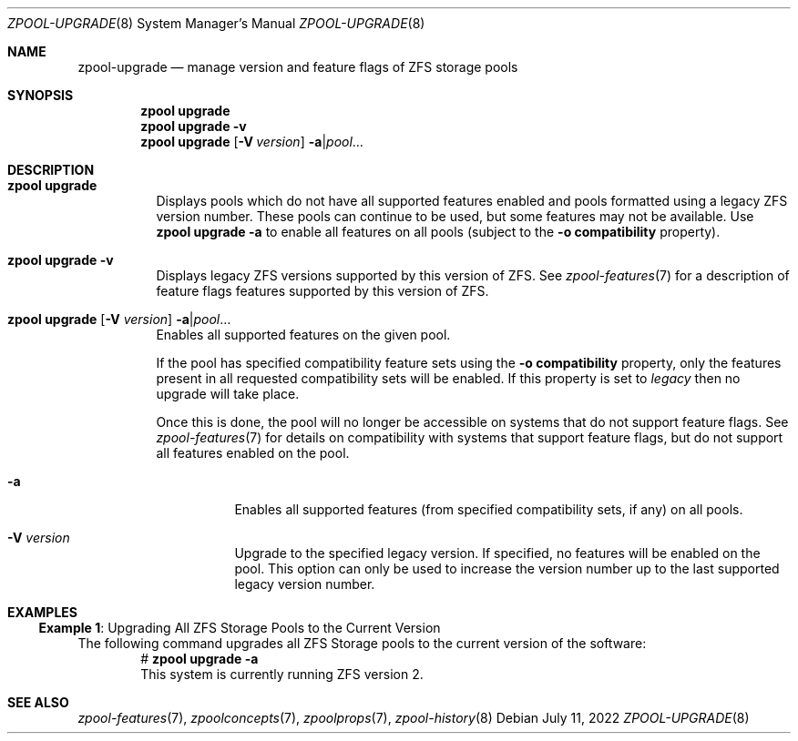 .\" SPDX-License-Identifier: CDDL-1.0
.\"
.\" CDDL HEADER START
.\"
.\" The contents of this file are subject to the terms of the
.\" Common Development and Distribution License (the "License").
.\" You may not use this file except in compliance with the License.
.\"
.\" You can obtain a copy of the license at usr/src/OPENSOLARIS.LICENSE
.\" or https://opensource.org/licenses/CDDL-1.0.
.\" See the License for the specific language governing permissions
.\" and limitations under the License.
.\"
.\" When distributing Covered Code, include this CDDL HEADER in each
.\" file and include the License file at usr/src/OPENSOLARIS.LICENSE.
.\" If applicable, add the following below this CDDL HEADER, with the
.\" fields enclosed by brackets "[]" replaced with your own identifying
.\" information: Portions Copyright [yyyy] [name of copyright owner]
.\"
.\" CDDL HEADER END
.\"
.\" Copyright (c) 2007, Sun Microsystems, Inc. All Rights Reserved.
.\" Copyright (c) 2012, 2018 by Delphix. All rights reserved.
.\" Copyright (c) 2012 Cyril Plisko. All Rights Reserved.
.\" Copyright (c) 2017 Datto Inc.
.\" Copyright (c) 2018 George Melikov. All Rights Reserved.
.\" Copyright 2017 Nexenta Systems, Inc.
.\" Copyright (c) 2017 Open-E, Inc. All Rights Reserved.
.\" Copyright (c) 2021, Colm Buckley <colm@tuatha.org>
.\"
.Dd July 11, 2022
.Dt ZPOOL-UPGRADE 8
.Os
.
.Sh NAME
.Nm zpool-upgrade
.Nd manage version and feature flags of ZFS storage pools
.Sh SYNOPSIS
.Nm zpool
.Cm upgrade
.Nm zpool
.Cm upgrade
.Fl v
.Nm zpool
.Cm upgrade
.Op Fl V Ar version
.Fl a Ns | Ns Ar pool Ns …
.
.Sh DESCRIPTION
.Bl -tag -width Ds
.It Xo
.Nm zpool
.Cm upgrade
.Xc
Displays pools which do not have all supported features enabled and pools
formatted using a legacy ZFS version number.
These pools can continue to be used, but some features may not be available.
Use
.Nm zpool Cm upgrade Fl a
to enable all features on all pools (subject to the
.Fl o Sy compatibility
property).
.It Xo
.Nm zpool
.Cm upgrade
.Fl v
.Xc
Displays legacy ZFS versions supported by this version of ZFS.
See
.Xr zpool-features 7
for a description of feature flags features supported by this version of ZFS.
.It Xo
.Nm zpool
.Cm upgrade
.Op Fl V Ar version
.Fl a Ns | Ns Ar pool Ns …
.Xc
Enables all supported features on the given pool.
.Pp
If the pool has specified compatibility feature sets using the
.Fl o Sy compatibility
property, only the features present in all requested compatibility sets will be
enabled.
If this property is set to
.Ar legacy
then no upgrade will take place.
.Pp
Once this is done, the pool will no longer be accessible on systems that do not
support feature flags.
See
.Xr zpool-features 7
for details on compatibility with systems that support feature flags, but do not
support all features enabled on the pool.
.Bl -tag -width Ds
.It Fl a
Enables all supported features (from specified compatibility sets, if any) on
all
pools.
.It Fl V Ar version
Upgrade to the specified legacy version.
If specified, no features will be enabled on the pool.
This option can only be used to increase the version number up to the last
supported legacy version number.
.El
.El
.
.Sh EXAMPLES
.\" These are, respectively, examples 10 from zpool.8
.\" Make sure to update them bidirectionally
.Ss Example 1 : No Upgrading All ZFS Storage Pools to the Current Version
The following command upgrades all ZFS Storage pools to the current version of
the software:
.Bd -literal -compact -offset Ds
.No # Nm zpool Cm upgrade Fl a
This system is currently running ZFS version 2.
.Ed
.
.Sh SEE ALSO
.Xr zpool-features 7 ,
.Xr zpoolconcepts 7 ,
.Xr zpoolprops 7 ,
.Xr zpool-history 8
